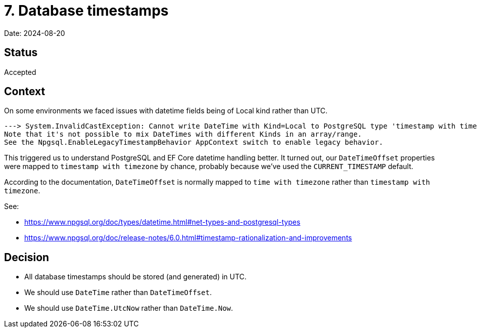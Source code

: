 = 7. Database timestamps

Date: 2024-08-20

== Status

Accepted

== Context

On some environments we faced issues with datetime fields being of Local kind rather than UTC.

[source]
----
---> System.InvalidCastException: Cannot write DateTime with Kind=Local to PostgreSQL type 'timestamp with time zone', only UTC is supported.
Note that it's not possible to mix DateTimes with different Kinds in an array/range.
See the Npgsql.EnableLegacyTimestampBehavior AppContext switch to enable legacy behavior.
----

This triggered us to understand PostgreSQL and EF Core datetime handling better.
It turned out, our `DateTimeOffset` properties were mapped to `timestamp with timezone` by chance,
probably because we've used the `CURRENT_TIMESTAMP` default.

According to the documentation, `DateTimeOffset` is normally mapped to `time with timezone` rather
than `timestamp with timezone`.

See:

* https://www.npgsql.org/doc/types/datetime.html#net-types-and-postgresql-types
* https://www.npgsql.org/doc/release-notes/6.0.html#timestamp-rationalization-and-improvements

== Decision

* All database timestamps should be stored (and generated) in UTC.
* We should use `DateTime` rather than `DateTimeOffset`.
* We should use `DateTime.UtcNow` rather than `DateTime.Now`.
